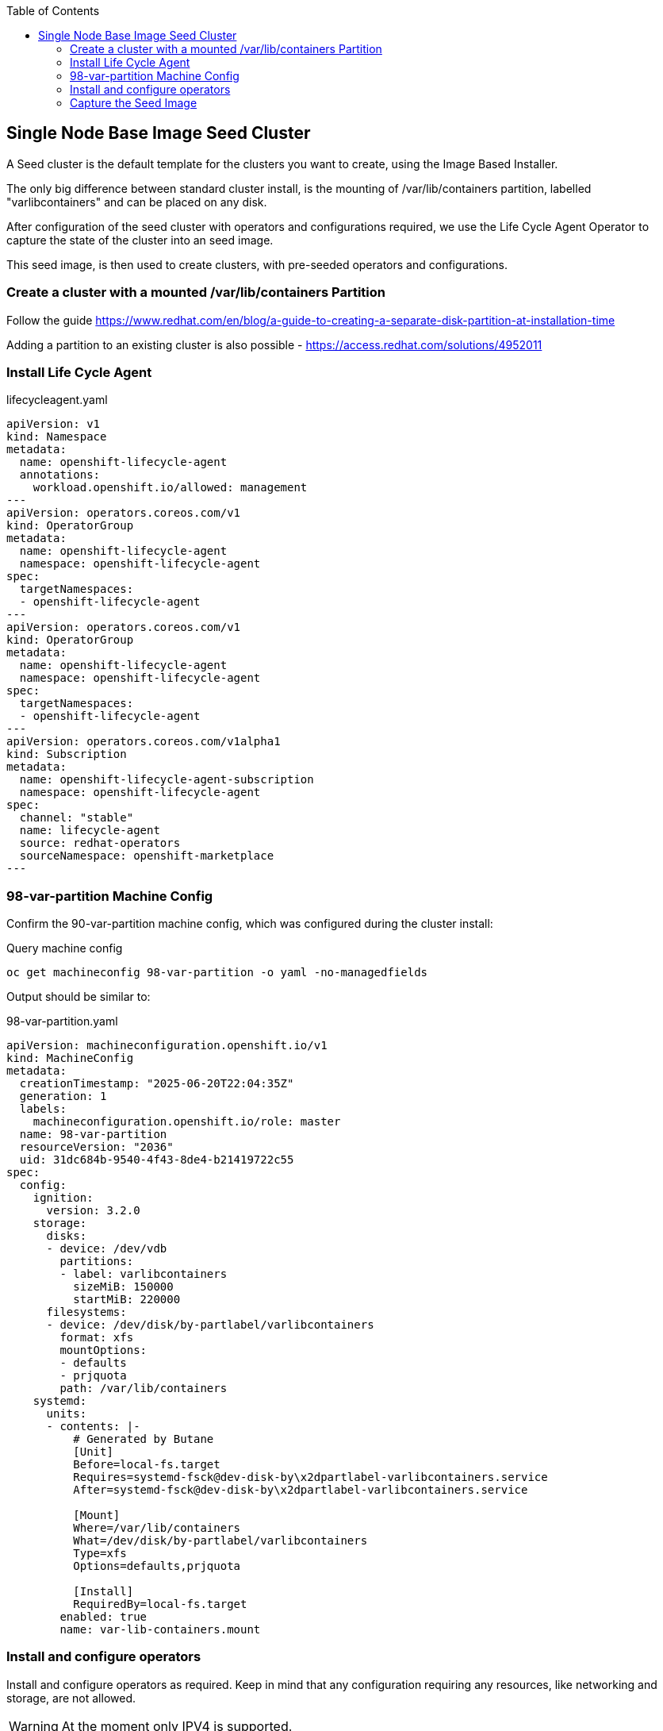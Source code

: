 :toc2:

== Single Node Base Image Seed Cluster

A Seed cluster is the default template for the clusters you want to create, using the Image Based Installer.

The only big difference between standard cluster install, is the mounting of /var/lib/containers partition, labelled "varlibcontainers" and can be placed on any disk.

After configuration of the seed cluster with operators and configurations required, we use the Life Cycle Agent Operator to capture the state of the cluster into an seed image.

This seed image, is then used to create clusters, with pre-seeded operators and configurations.


=== Create a cluster with a mounted /var/lib/containers Partition

Follow the guide https://www.redhat.com/en/blog/a-guide-to-creating-a-separate-disk-partition-at-installation-time

Adding a partition to an existing cluster is also possible - https://access.redhat.com/solutions/4952011

=== Install Life Cycle Agent

.lifecycleagent.yaml
[source,yaml]
----
apiVersion: v1
kind: Namespace
metadata:
  name: openshift-lifecycle-agent
  annotations:
    workload.openshift.io/allowed: management
---
apiVersion: operators.coreos.com/v1
kind: OperatorGroup
metadata:
  name: openshift-lifecycle-agent
  namespace: openshift-lifecycle-agent
spec:
  targetNamespaces:
  - openshift-lifecycle-agent
---
apiVersion: operators.coreos.com/v1
kind: OperatorGroup
metadata:
  name: openshift-lifecycle-agent
  namespace: openshift-lifecycle-agent
spec:
  targetNamespaces:
  - openshift-lifecycle-agent
---
apiVersion: operators.coreos.com/v1alpha1
kind: Subscription
metadata:
  name: openshift-lifecycle-agent-subscription
  namespace: openshift-lifecycle-agent
spec:
  channel: "stable"
  name: lifecycle-agent
  source: redhat-operators
  sourceNamespace: openshift-marketplace
---

----

=== 98-var-partition Machine Config

Confirm the 90-var-partition machine config, which was configured during the cluster install:

.Query machine config
[source,bash]
----
oc get machineconfig 98-var-partition -o yaml -no-managedfields
----

Output should be similar to:

.98-var-partition.yaml
[source,yaml]
----
apiVersion: machineconfiguration.openshift.io/v1
kind: MachineConfig
metadata:
  creationTimestamp: "2025-06-20T22:04:35Z"
  generation: 1
  labels:
    machineconfiguration.openshift.io/role: master
  name: 98-var-partition
  resourceVersion: "2036"
  uid: 31dc684b-9540-4f43-8de4-b21419722c55
spec:
  config:
    ignition:
      version: 3.2.0
    storage:
      disks:
      - device: /dev/vdb
        partitions:
        - label: varlibcontainers
          sizeMiB: 150000
          startMiB: 220000
      filesystems:
      - device: /dev/disk/by-partlabel/varlibcontainers
        format: xfs
        mountOptions:
        - defaults
        - prjquota
        path: /var/lib/containers
    systemd:
      units:
      - contents: |-
          # Generated by Butane
          [Unit]
          Before=local-fs.target
          Requires=systemd-fsck@dev-disk-by\x2dpartlabel-varlibcontainers.service
          After=systemd-fsck@dev-disk-by\x2dpartlabel-varlibcontainers.service

          [Mount]
          Where=/var/lib/containers
          What=/dev/disk/by-partlabel/varlibcontainers
          Type=xfs
          Options=defaults,prjquota

          [Install]
          RequiredBy=local-fs.target
        enabled: true
        name: var-lib-containers.mount
----

=== Install and configure operators

Install and configure operators as required. Keep in mind that any configuration requiring any resources, like networking and storage, are not allowed.

WARNING: At the moment only IPV4 is supported.

WARNING: Do need install any ACM related artifacts, ie. don't register cluster with ACM.

=== Capture the Seed Image

==== Pull Secret including your target image registry credentials

.Create a base64 encoded secret:
[source,bash]
----
podman login --authfile local.json -u $QUAY_USER -p $QUAY_PWD $QUAY_HOST_NAME:$QUAY_PORT --tls-verify=false
jq -cM -s '{"auths": ( .[0].auths + .[1].auths ) }' local.json pull-secret.txt > pull-secret.json
podman login --authfile ./pull-secret.json quay.io
podman login --authfile ./pull-secret.json registry.redhat.io
podman login --authfile ./pull-secret.json $QUAY_HOST_NAME:$QUAY_PORT
base64encode -w 0 ./pull-secret.json; echo
----

.seedgen-secret.yaml
----
apiVersion: v1
kind: Secret
metadata:
  name: seedgen 
  namespace: openshift-lifecycle-agent
type: Opaque
data:
  seedAuth: <encoded output above>
----

==== Start the Seed Generator

Seed generator is started when the SeedGenerator CR is created. 

The status of the CR, indicates the state of the operator, but will you will loose connection the API server during the creation process. 

NOTE: After a few minutes, and creation of the image on the specified registry, you would be able to see the final status.

.seedgenerator.yaml
[source,yaml]
----
apiVersion: lca.openshift.io/v1
kind: SeedGenerator
metadata:
  name: seedimage 
spec:
  seedImage: <registry/myrepo/seed-container-sno:4.19.2> 
----



